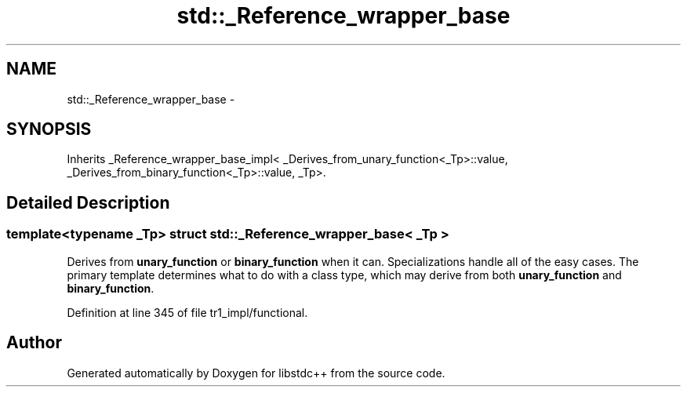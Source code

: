 .TH "std::_Reference_wrapper_base" 3 "21 Apr 2009" "libstdc++" \" -*- nroff -*-
.ad l
.nh
.SH NAME
std::_Reference_wrapper_base \- 
.SH SYNOPSIS
.br
.PP
Inherits _Reference_wrapper_base_impl< _Derives_from_unary_function<_Tp>::value, _Derives_from_binary_function<_Tp>::value, _Tp>.
.PP
.SH "Detailed Description"
.PP 

.SS "template<typename _Tp> struct std::_Reference_wrapper_base< _Tp >"
Derives from \fBunary_function\fP or \fBbinary_function\fP when it can. Specializations handle all of the easy cases. The primary template determines what to do with a class type, which may derive from both \fBunary_function\fP and \fBbinary_function\fP. 
.PP
Definition at line 345 of file tr1_impl/functional.

.SH "Author"
.PP 
Generated automatically by Doxygen for libstdc++ from the source code.
